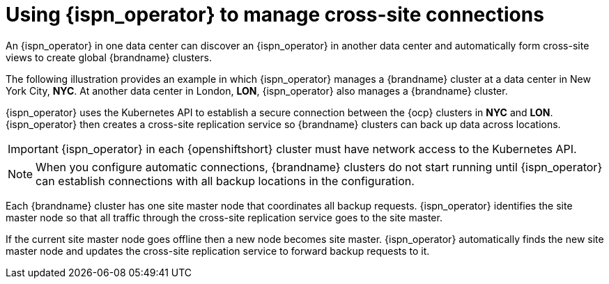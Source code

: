 [id='cross-site-replication_{context}']
= Using {ispn_operator} to manage cross-site connections
An {ispn_operator} in one data center can discover an {ispn_operator} in another data center and automatically form cross-site views to create global {brandname} clusters.

The following illustration provides an example in which {ispn_operator} manages a {brandname} cluster at a data center in New York City, **NYC**.
At another data center in London, **LON**, {ispn_operator} also manages a {brandname} cluster.

ifdef::community[]
image::xsite-ispn.svg[]
endif::community[]

ifdef::downstream[]
image::xsite-rhdg.svg[]
endif::downstream[]

{ispn_operator} uses the Kubernetes API to establish a secure connection between the {ocp} clusters in **NYC** and **LON**.
{ispn_operator} then creates a cross-site replication service so {brandname} clusters can back up data across locations.

[IMPORTANT]
====
{ispn_operator} in each {openshiftshort} cluster must have network access to the Kubernetes API.
====

[NOTE]
====
When you configure automatic connections, {brandname} clusters do not start running until {ispn_operator} can establish connections with all backup locations in the configuration.
====

Each {brandname} cluster has one site master node that coordinates all backup requests.
{ispn_operator} identifies the site master node so that all traffic through the cross-site replication service goes to the site master.

If the current site master node goes offline then a new node becomes site master.
{ispn_operator} automatically finds the new site master node and updates the cross-site replication service to forward backup requests to it.
